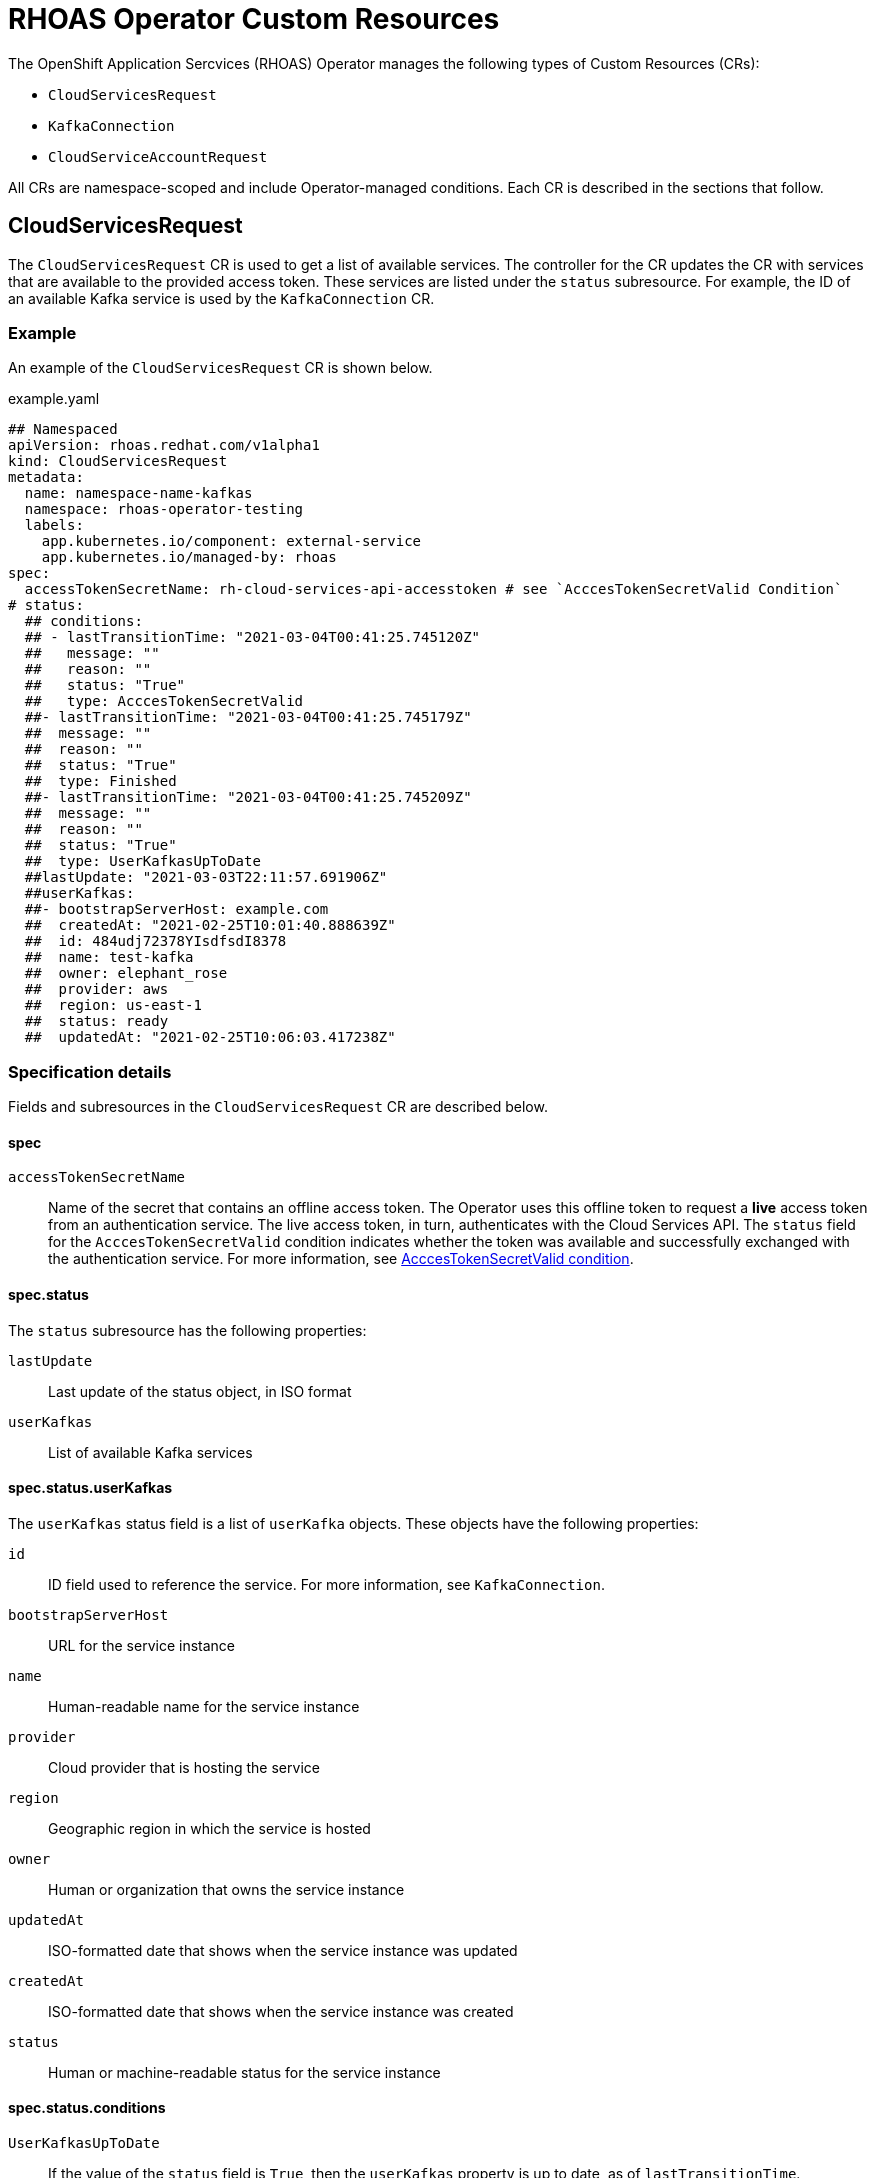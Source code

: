 = RHOAS Operator Custom Resources

The OpenShift Application Sercvices (RHOAS) Operator manages the following types of Custom Resources (CRs):

* `CloudServicesRequest`
* `KafkaConnection`
* `CloudServiceAccountRequest`

All CRs are namespace-scoped and include Operator-managed conditions. Each CR is described in the sections that follow.

[id="CloudServicesRequest"]
== CloudServicesRequest

The `CloudServicesRequest` CR is used to get a list of available services. The controller for the CR updates the CR with services that are available to the provided access token. These services are listed under the `status` subresource. For example, the ID of an available Kafka service is used by the `KafkaConnection` CR.

=== Example

An example of the `CloudServicesRequest` CR is shown below.

.example.yaml
[source,yaml]
----
## Namespaced
apiVersion: rhoas.redhat.com/v1alpha1
kind: CloudServicesRequest
metadata:
  name: namespace-name-kafkas
  namespace: rhoas-operator-testing
  labels:
    app.kubernetes.io/component: external-service
    app.kubernetes.io/managed-by: rhoas
spec:
  accessTokenSecretName: rh-cloud-services-api-accesstoken # see `AcccesTokenSecretValid Condition`
# status:
  ## conditions:
  ## - lastTransitionTime: "2021-03-04T00:41:25.745120Z"
  ##   message: ""
  ##   reason: ""
  ##   status: "True"
  ##   type: AcccesTokenSecretValid
  ##- lastTransitionTime: "2021-03-04T00:41:25.745179Z"
  ##  message: ""
  ##  reason: ""
  ##  status: "True"
  ##  type: Finished
  ##- lastTransitionTime: "2021-03-04T00:41:25.745209Z"
  ##  message: ""
  ##  reason: ""
  ##  status: "True"
  ##  type: UserKafkasUpToDate
  ##lastUpdate: "2021-03-03T22:11:57.691906Z"
  ##userKafkas:
  ##- bootstrapServerHost: example.com
  ##  createdAt: "2021-02-25T10:01:40.888639Z"
  ##  id: 484udj72378YIsdfsdI8378
  ##  name: test-kafka
  ##  owner: elephant_rose
  ##  provider: aws
  ##  region: us-east-1
  ##  status: ready
  ##  updatedAt: "2021-02-25T10:06:03.417238Z"

----

=== Specification details

Fields and subresources in the `CloudServicesRequest` CR are described below.

[discrete]
==== spec

`accessTokenSecretName`:: Name of the secret that contains an offline access token. The Operator uses this offline token to request a *live* access token from an authentication service. The live access token, in turn, authenticates with the Cloud Services API. The `status` field for the `AcccesTokenSecretValid` condition indicates whether the token was available and successfully exchanged with the authentication service. For more information, see xref:access-token-secret-valid[AcccesTokenSecretValid condition].

[discrete]
==== spec.status

The `status` subresource has the following properties:

`lastUpdate`:: Last update of the status object, in ISO format
`userKafkas`:: List of available Kafka services

[discrete]
[id="userKafkas"]
==== spec.status.userKafkas

The `userKafkas` status field is a list of `userKafka` objects. These objects have the following properties:

`id`:: ID field used to reference the service. For more information, see `KafkaConnection`.
`bootstrapServerHost`:: URL for the service instance
`name`:: Human-readable name for the service instance
`provider`:: Cloud provider that is hosting the service
`region`:: Geographic region in which the service is hosted
`owner`:: Human or organization that owns the service instance
`updatedAt`:: ISO-formatted date that shows when the service instance was updated
`createdAt`:: ISO-formatted date that shows when the service instance was created
`status`:: Human or machine-readable status for the service instance

[discrete]
==== spec.status.conditions

`UserKafkasUpToDate`:: If the value of the `status` field is `True`, then the `userKafkas` property is up to date, as of `lastTransitionTime`.
`Finished`:: Indicates whether the Operator has successfully finished processing the CR. For more information, see xref:finished-condition[Finished condition].
`AcccesTokenSecretValid`:: Indicates whether the token specified as a value for the `accessTokenSecretName` field was available and successfully exchanged with the authentication service. For more information, see xref:access-token-secret-valid[AcccesTokenSecretValid condition].

[id="KafkaConnection"]
== KafkaConnection

The `KafkaConnection` CR represents a binding between a service account and a managed Kafka instance. The Operator references the service account name using both of these values:

* The value of the `serviceAccountSecretName` field provided by the `CloudServiceAccountRequest` CR
* The value of the `kafkaId` property for a `userKafka` instance provided by the `CloudServicesRequest` CR

=== Example

An example of the `KafkaConnection` CR is shown below.

.example.yaml
[source,yaml]
----
apiVersion: rhoas.redhat.com/v1alpha1
kind: KafkaConnection
metadata:
  name: test-connection
  namespace: rhoas-operator
spec:
  accessTokenSecretName: rh-managed-services-api-accesstoken
  kafkaId: "valid-kafka-id"
  credentials:
    serviceAccountSecretName: service-account-secret
#status:
#  bootstrapServerHost: kafka.example.com:443
#  conditions:
#  - lastTransitionTime: "2021-03-05T02:02:34.828265Z"
#    message: ""
#    reason: ""
#    status: "True"
#    type: AcccesTokenSecretValid
#  - lastTransitionTime: "2021-03-05T02:02:34.828304Z"
#    message: ""
#    reason: ""
#    status: "True"
#    type: FoundKafkaById
#  - lastTransitionTime: "2021-03-05T02:02:34.828329Z"
#    message: ""
#    reason: ""
#    status: "True"
#    type: Finished
#  message: Created
#  saslMechanism: PLAIN
#  securityProtocol: SASL_SSL
#  serviceAccountSecretName: service-account-credentials
#  uiRef: https://console.redhat.com/beta/application-services/openshift-streams/kafkas/valid-kafka-id
----

=== Specification details

Fields and subresources in the ` KafkaConnection` CR are described below.

[discrete]
=== spec

`kafkaId`:: ID of the Kafka instance. For more information, see xref:userKafkas[status.userKafkas] in the `CloudServicesRequest` CR.
`credentials`:: Credentials object to be used when accessing the `kafkaId` instance. For more information, see the xref:CloudServicesRequest[CloudServicesRequest CR].
`accessTokenSecretName`:: Name of the secret that contains an offline access token. The Operator uses this offline token to request a *live* access token from an authentication service. The live access token, in turn, authenticates with the Cloud Services API. The `status` field for the `AcccesTokenSecretValid` condition indicates whether the token was available and successfully exchanged with the authentication service. For more information, see xref:access-token-secret-valid[AcccesTokenSecretValid condition].

==== spec.credentials

`serviceAccountSecretName`:: Name of the secret that contains service account credentials

[discrete]
=== spec.status

`bootstrapServerHost`:: URL for the bootstrap server of the Kafka instance
`uiRef`:: URL for the UI of the Kafka instance
`serviceAccountSecretName`:: Name of the secret that contains the service account credentials used to connect to the Kafka instance
`saslMechanism`:: Security mechanism used to connect to the Kafka instance. The default value is `PLAIN`.
`securityProtocol`:: Security protocol used to connect to the Kafka instance. The default value is `SSL`.

[discrete]
=== spec.status.conditions

`FoundKafkaById`:: If value is `True`, then the value of the `kafkaId` field matches a Kafka instance ID.
`Finished`:: Indicates whether the Operator has successfully finished processing the CR. For more information, see xref:finished-condition[Finished condition].
`AcccesTokenSecretValid`:: Indicates whether the token specified as a value for the `accessTokenSecretName` field was available and successfully exchanged with the authentication service. For more information, see xref:access-token-secret-valid[AcccesTokenSecretValid condition].

[id="ServiceRegistryConnection"]
== ServiceRegistryConnection

The `ServiceRegistryConnection` CR represents a binding between a service account and a managed Service Registry instance. The Operator references the service account name using both of these values:

* The value of the `serviceAccountSecretName` field provided by the `CloudServiceAccountRequest` CR
* The value of the `serviceRegistryId` property for a `serviceRegistries` instance provided by the `CloudServicesRequest` CR

=== Example

An example of the `ServiceRegistryConnection` CR is shown below.

.example.yaml
[source,yaml]
----
apiVersion: rhoas.redhat.com/v1alpha1
kind: ServiceRegistryConnection
metadata:
  name: test-connection
  namespace: rhoas-operator
spec:
  accessTokenSecretName: rh-managed-services-api-accesstoken
  serviceRegistryId: "valid-service-regsitry-id"
  credentials:
    serviceAccountSecretName: service-account-secret
#status:
#  conditions:
#  - lastTransitionGeneration: 1
#    lastTransitionTime: "2021-12-09T16:42:34.874951655Z"
#    message: ""
#    reason: ""
#    status: "True"
#    type: AcccesTokenSecretValid
#  - lastTransitionGeneration: 1
#    lastTransitionTime: "2021-12-09T16:42:34.874971145Z"
#    message: ""
#    reason: ""
#    status: "True"
#    type: FoundServiceRegistryById
#  - lastTransitionGeneration: 1
#    lastTransitionTime: "2021-12-09T16:42:34.874980304Z"
#    message: ""
#    reason: ""
#    status: "True"
#    type: Finished
#  message: Created
#  metadata:
#    oauthTokenUrl: https://identity.api.openshift.com/auth/realms/rhoas/protocol/openid-connect/token
#    provider: rhoas
#    type: serviceregistry
#  registryUrl: https://bu98.serviceregistry.rhcloud.com/t/ca6b69b3-12be-4ec9-add5-0098567008f5/apis/registry/v2
#  serviceAccountSecretName: rh-cloud-services-service-account
#  updated: "2021-12-09T16:42:34.874851028Z"

----

=== Specification details

Fields and subresources in the `ServiceRegistryConnection` CR are described below.

[discrete]
=== spec

`serviceRegistryId`:: ID of the Service Registry instance. For more information, see xref:serviceRegistries[status.serviceRegistries] in the `CloudServicesRequest` CR.
`credentials`:: Credentials object to be used when accessing the `kafkaId` instance. For more information, see the xref:CloudServicesRequest[CloudServicesRequest CR].
`accessTokenSecretName`:: Name of the secret that contains an offline access token. The Operator uses this offline token to request a *live* access token from an authentication service. The live access token, in turn, authenticates with the Cloud Services API. The `status` field for the `AcccesTokenSecretValid` condition indicates whether the token was available and successfully exchanged with the authentication service. For more information, see xref:access-token-secret-valid[AcccesTokenSecretValid condition].

==== spec.credentials

`serviceAccountSecretName`:: Name of the secret that contains service account credentials

[discrete]
=== spec.status

`registryUrl`:: URL for the server of the Service Registry instance
`oauthTokenUrl`:: URL for the token authentication endpoint for the Service Registry instance
`serviceAccountSecretName`:: Name of the secret that contains the service account credentials used to connect to the Service Registry instance

[discrete]
=== spec.status.conditions

`FoundServiceRegistryById`:: If value is `True`, then the value of the `serviceRegistryId` field matches a Service Registry instance ID.
`Finished`:: Indicates whether the Operator has successfully finished processing the CR. For more information, see xref:finished-condition[Finished condition].
`AcccesTokenSecretValid`:: Indicates whether the token specified as a value for the `accessTokenSecretName` field was available and successfully exchanged with the authentication service. For more information, see xref:access-token-secret-valid[AcccesTokenSecretValid condition].


== CloudServiceAccountRequest

The `CloudServiceAccountRequest` CR creates service accounts to connect to Kafka instances. Credentials for the service account are stored in a secret. The name of the credentials secret is specified by the value of the `serviceAccountSecretName` field. For more information about connecting to Kafka instances, see the xref:KafkaConnection[KafkaConnection CR].

=== Example

An example of the `CloudServiceAccountRequest` CR is shown below.

.example.yaml
[source,yaml]
----
apiVersion: rhoas.redhat.com/v1alpha1
kind: CloudServiceAccountRequest
metadata:
  name: service-account-1
  namespace: rhoas-operator
spec:
  serviceAccountName: "RhoasOperatorServiceAccount"
  serviceAccountDescription: "Operator created service account"

  serviceAccountSecretName: service-account-credentials
  accessTokenSecretName: rh-managed-services-api-accesstoken
status:
  conditions:
  - lastTransitionTime: "2021-03-05T02:06:49.407299Z"
    message: ""
    reason: ""
    status: "True"
    type: AcccesTokenSecretValid
  - lastTransitionTime: "2021-03-05T02:06:49.407330Z"
    message: ""
    reason: ""
    status: "True"
    type: ServiceAccountCreated
  - lastTransitionTime: "2021-03-05T02:06:49.407346Z"
    message: ""
    reason: ""
    status: "True"
    type: ServiceAccountSecretCreated
  - lastTransitionTime: "2021-03-05T02:06:49.407384Z"
    message: ""
    reason: ""
    status: "True"
    type: Finished
  message: Created
  serviceAccountSecretName: service-account-credentials
  updated: "2021-03-05T02:06:49.407249Z"
----

[id="credentials-secret-format"]
=== Format of credentials secret

The Operator creates and manages a secret for the secret account created by the `CloudServiceAccountRequest` CR. The credentials secret is an opaque secret with the following keys:

`client-id`:: Identifier provided by the service API for the client
`client-secret`:: Secret provided by the service API for the client

=== Specification details

Fields and subresources in the `CloudServiceAccountRequest` CR are described below.

[discrete]
=== spec
`serviceAccountName`:: Name of the service account to be created by the Operator
`serviceAccountDescription`:: Description of the service account to be created by the Operator
`serviceAccountSecretName`:: Name of the secret to be created by the Operator. For more information, see xref:credentials-secret-format[Format of credentials secret].
`accessTokenSecretName`:: Name of the secret that contains an offline access token. The Operator uses this offline token to request a *live* access token from an authentication service. The live access token, in turn, authenticates with the Cloud Services API. The `status` field for the `AcccesTokenSecretValid` condition indicates whether the token was available and successfully exchanged with the authentication service. For more information, see xref:access-token-secret-valid[AcccesTokenSecretValid condition].

[discrete]
=== spec.status

`updated`:: ISO-formatted timestamp that shows when the status was created
`serviceAccountSecretName`:: Secret name that contains the credentials for the service account

[discrete]
=== spec.status.conditions

`ServiceAccountCreated`:: If the value of this field is `True`, the Operator successfully created the service account.
`ServiceAccountSecretCreated`:: If the value of this field is `True`, the Operator successfully created the credentials secret.
`Finished`:: Indicates whether the Operator has successfully finished processing the CR. For more information, see xref:finished-condition[Finished condition].
`AcccesTokenSecretValid`:: Indicates whether the token specified as a value for the `accessTokenSecretName` field was available and successfully exchanged with the authentication service. For more information, see xref:access-token-secret-valid[AcccesTokenSecretValid condition].

== Conditions common to all RHOAS Custom Resources

Each CR type managed by the RHOAS Operator has several conditions defined in the `status` subresource. Some conditions are shared by multiple types and some are type-specific.

Each CR has a condition field that follows the same standard. Conditions are represented as an array of objects.
All condition objects have a `status` value of `True`, `False`, or `Unknown`. When the Operator processes a CR, it first sets the `status` value of each condition to `Unknown`. Then, the Operator sets each condition to a value of `True` as the condition is checked. If a condition fails to check, the Operator sets the `status` values of the condition *and* the `Finished` condition to `False`. The Operator also updates the `reason` and `message` fields with more information.

When a check fails, the Operator halts processing of the CR. The Operator does not check subsequent conditions and their values remain set to `Unknown`. To resume processing of the CR, you must correct the errors and submit a new CR.

[id="finished-condition"]
=== Finished condition

The Operator sets the `status` value of this condition to `True` if processing is completed successfully, or `False` if it is not. The Operator also updates the `reason` and `message` fields with more information. The `lastTransitionGeneration` field records the value of `metadata.generation` when the condition was set. This condition is included in all of the CRs managed by the RHOAS Operator.

[id="access-token-secret-valid"]
=== AcccesTokenSecretValid condition

All of the CRs managed by the RHOAS Operator require a value to be specified for the `accessTokenSecretName` field. This field is the name of an opaque secret with the `value` key of the secret set to an offline access token. The Operator exchanges this token with an authentication service to get a *live* access token. The Operator then uses the live access token to perform operations. If this condition has a `status` value of `True`, this indicates that the token was available and exchanged. If the `status` value is `False`, then there was an error with the `accessTokenSecretName` property. The Operator updates the `reason` and `message` fields with more information.
